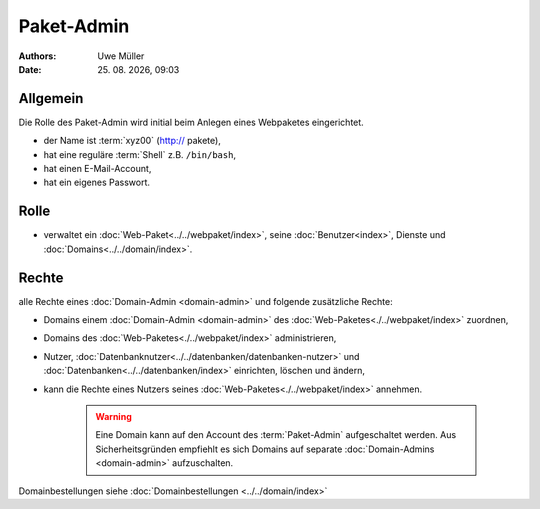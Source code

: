 ===========
Paket-Admin
===========

.. |date| date:: %d. %m. %Y
.. |time| date:: %H:%M

:Authors: - Uwe Müller

:Date: |date|, |time|


Allgemein
---------

Die Rolle des Paket-Admin wird initial beim Anlegen eines Webpaketes eingerichtet.  

* der Name ist :term:`xyz00` (http:// pakete),
* hat eine reguläre :term:`Shell` z.B. ``/bin/bash``,
* hat einen E-Mail-Account,
* hat ein eigenes Passwort.

Rolle
-----

* verwaltet ein :doc:`Web-Paket<../../webpaket/index>`, seine :doc:`Benutzer<index>`, Dienste und :doc:`Domains<../../domain/index>`. 

Rechte
------

alle Rechte eines :doc:`Domain-Admin <domain-admin>` und folgende zusätzliche Rechte:

* Domains einem :doc:`Domain-Admin <domain-admin>` des :doc:`Web-Paketes<./../webpaket/index>` zuordnen,
* Domains des :doc:`Web-Paketes<./../webpaket/index>` administrieren,
* Nutzer, :doc:`Datenbanknutzer<../../datenbanken/datenbanken-nutzer>` und :doc:`Datenbanken<../../datenbanken/index>` einrichten, löschen und ändern,
* kann die Rechte eines Nutzers seines :doc:`Web-Paketes<./../webpaket/index>` annehmen.

   .. warning:: 
        Eine Domain kann auf den Account des :term:`Paket-Admin` aufgeschaltet werden. Aus Sicherheitsgründen empfiehlt es sich Domains auf separate :doc:`Domain-Admins <domain-admin>` aufzuschalten.


Domainbestellungen siehe :doc:`Domainbestellungen <../../domain/index>`
